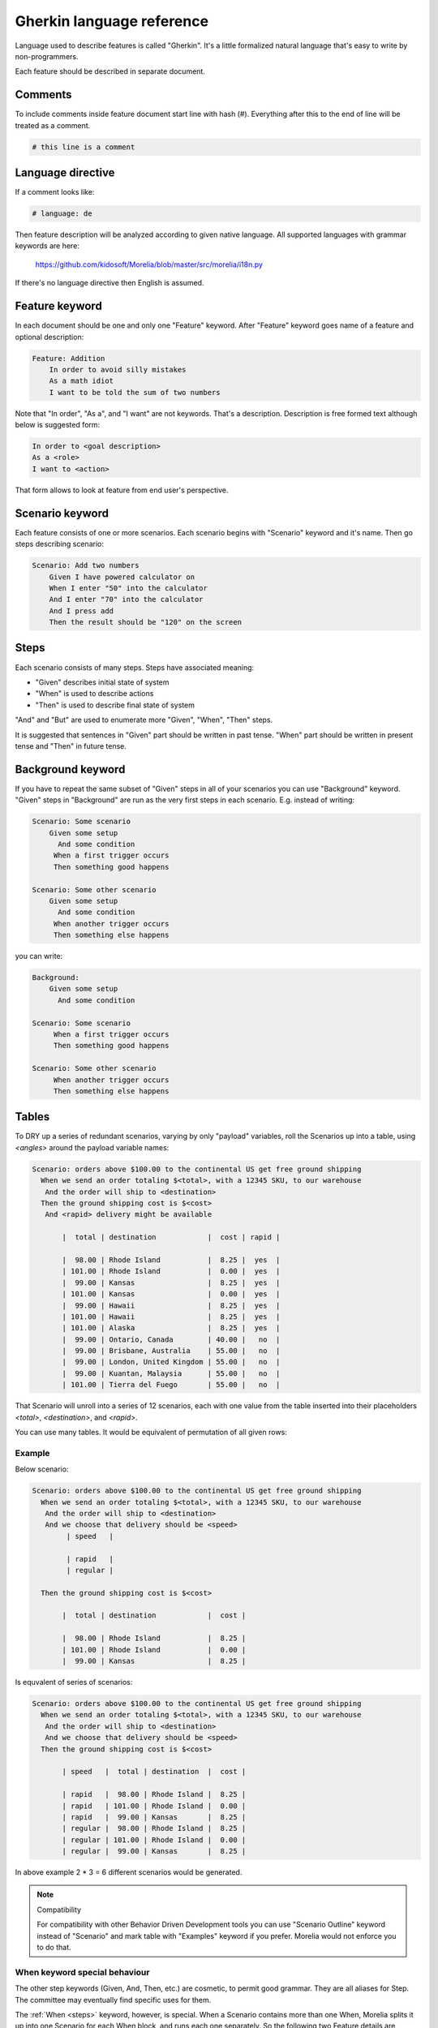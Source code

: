 Gherkin language reference
==========================

Language used to describe features is called "Gherkin". It's a little formalized
natural language that's easy to write by non-programmers.

Each feature should be described in separate document.

Comments
--------

To include comments inside feature document start line with hash (#).
Everything after this to the end of line will be treated as a comment.

.. code-block:: cucumber

   # this line is a comment

Language directive
------------------

If a comment looks like:

.. code-block:: cucumber

   # language: de

Then feature description will be analyzed according to given native language.
All supported languages with grammar keywords are here:

    https://github.com/kidosoft/Morelia/blob/master/src/morelia/i18n.py

If there's no language directive then English is assumed.


Feature keyword
---------------

In each document should be one and only one "Feature" keyword.
After "Feature" keyword goes name of a feature and optional description:

.. code-block:: cucumber

    Feature: Addition
        In order to avoid silly mistakes
        As a math idiot
        I want to be told the sum of two numbers
    
Note that "In order", "As a", and "I want" are not keywords.
That's a description. Description is free formed text although below is 
suggested form:

.. code-block:: cucumber

        In order to <goal description>
        As a <role>
        I want to <action>

That form allows to look at feature from end user's perspective.

Scenario keyword
----------------

Each feature consists of one or more scenarios. Each scenario begins
with "Scenario" keyword and it's name. Then go steps describing scenario:

.. code-block:: cucumber

    Scenario: Add two numbers
        Given I have powered calculator on
        When I enter "50" into the calculator
        And I enter "70" into the calculator
        And I press add
        Then the result should be "120" on the screen

.. _steps:

Steps
-----

Each scenario consists of many steps. Steps have associated meaning:

* "Given" describes initial state of system
* "When" is used to describe actions
* "Then" is used to describe final state of system

"And" and "But" are used to enumerate more "Given", "When", "Then" steps.

It is suggested that sentences in "Given" part should be written in past tense.
"When" part should be written in present tense and "Then" in future tense.

Background keyword
------------------

If you have to repeat the same subset of "Given" steps in all of your scenarios
you can use "Background" keyword. "Given" steps in "Background" are run as the
very first steps in each scenario. E.g. instead of writing:

.. code-block:: cucumber

    Scenario: Some scenario
        Given some setup
          And some condition
         When a first trigger occurs
         Then something good happens
    
    Scenario: Some other scenario
        Given some setup
          And some condition
         When another trigger occurs
         Then something else happens

you can write:

.. code-block:: cucumber

    Background:
        Given some setup
          And some condition
    
    Scenario: Some scenario
         When a first trigger occurs
         Then something good happens
    
    Scenario: Some other scenario
         When another trigger occurs
         Then something else happens

Tables
------

To DRY up a series of redundant scenarios, varying by only "payload" variables,
roll the Scenarios up into a table, using `<angles>` around the payload variable names:

.. code-block:: cucumber

    Scenario: orders above $100.00 to the continental US get free ground shipping
      When we send an order totaling $<total>, with a 12345 SKU, to our warehouse
       And the order will ship to <destination>
      Then the ground shipping cost is $<cost>
       And <rapid> delivery might be available
    
           |  total | destination            |  cost | rapid |
    
           |  98.00 | Rhode Island           |  8.25 |  yes  |
           | 101.00 | Rhode Island           |  0.00 |  yes  |
           |  99.00 | Kansas                 |  8.25 |  yes  |
           | 101.00 | Kansas                 |  0.00 |  yes  |
           |  99.00 | Hawaii                 |  8.25 |  yes  |
           | 101.00 | Hawaii                 |  8.25 |  yes  |
           | 101.00 | Alaska                 |  8.25 |  yes  |
           |  99.00 | Ontario, Canada        | 40.00 |   no  |
           |  99.00 | Brisbane, Australia    | 55.00 |   no  |
           |  99.00 | London, United Kingdom | 55.00 |   no  |
           |  99.00 | Kuantan, Malaysia      | 55.00 |   no  |
           | 101.00 | Tierra del Fuego       | 55.00 |   no  |

That Scenario will unroll into a series of 12 scenarios,
each with one value from the table inserted into their placeholders `<total>`,
`<destination>`, and `<rapid>`.

You can use many tables. It would be equivalent of permutation of all given rows:

Example
^^^^^^^

Below scenario:

.. code-block:: cucumber

    Scenario: orders above $100.00 to the continental US get free ground shipping
      When we send an order totaling $<total>, with a 12345 SKU, to our warehouse
       And the order will ship to <destination>
       And we choose that delivery should be <speed>
            | speed   |

            | rapid   |
            | regular |

      Then the ground shipping cost is $<cost>
    
           |  total | destination            |  cost | 
    
           |  98.00 | Rhode Island           |  8.25 | 
           | 101.00 | Rhode Island           |  0.00 | 
           |  99.00 | Kansas                 |  8.25 | 

Is equvalent of series of scenarios:

.. code-block:: cucumber

    Scenario: orders above $100.00 to the continental US get free ground shipping
      When we send an order totaling $<total>, with a 12345 SKU, to our warehouse
       And the order will ship to <destination>
       And we choose that delivery should be <speed>
      Then the ground shipping cost is $<cost>
    
           | speed   |  total | destination  |  cost |
    
           | rapid   |  98.00 | Rhode Island |  8.25 |
           | rapid   | 101.00 | Rhode Island |  0.00 |
           | rapid   |  99.00 | Kansas       |  8.25 |
           | regular |  98.00 | Rhode Island |  8.25 |
           | regular | 101.00 | Rhode Island |  0.00 |
           | regular |  99.00 | Kansas       |  8.25 |

In above example 2 * 3 = 6 different scenarios would be generated.

.. note:: Compatibility

   For compatibility with other Behavior Driven Development tools you
   can use "Scenario Outline" keyword instead of "Scenario" and mark table
   with "Examples" keyword if you prefer. Morelia would not enforce you to do that.

When keyword special behaviour
^^^^^^^^^^^^^^^^^^^^^^^^^^^^^^

.. deprecated:: 0.4.0
   Use `Background` keyword.

The other step keywords (Given, And, Then, etc.) are cosmetic,
to permit good grammar. They are all aliases for Step.
The committee may eventually find specific uses for them.

The :ref:`When <steps>` keyword, however, is special. When a Scenario contains more than one When,
Morelia splits it up into one Scenario for each When block,
and runs each one separately. So the following two Feature details are equivalent...

.. code-block:: cucumber

    Scenario: Split When Blocks
        Given some setup
          And some condition
         When a first trigger occurs
         Then something good happens
    
    Scenario: Split When Blocks again
        Given some setup
          And some condition
         When another trigger occurs
         Then something else happens

...and...

.. code-block:: cucumber

    Scenario: Split When Blocks, and again
        Given some setup
          And some condition
    
         When a first trigger occurs
         Then something good happens
    
         When another trigger occurs
         Then something else happens

The second version DRYs the setup conditions.

The committee does not yet know what happens if a multi-When Scenario also contains a table, so please don't rely on whatever the current behavior is!

.. image:: http://zeroplayer.com/images/stuff/sneakySnake.jpg
